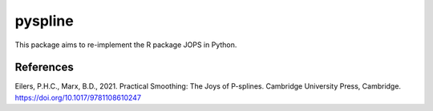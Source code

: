 ========
pyspline
========

.. image:: https://codecov.io/github/StevenGolovkine/pyspline/graph/badge.svg?token=34ZUI8AZKL
    :target: https://codecov.io/github/StevenGolovkine/pyspline
    :alt: Coverage

.. image:: https://app.codacy.com/project/badge/Grade/404cd3e106d3446cb9e8acc259cb29c3
    :target: https://app.codacy.com/gh/StevenGolovkine/pyspline/dashboard?utm_source=gh&utm_medium=referral&utm_content=&utm_campaign=Badge_grade
    :alt: Codacy


This package aims to re-implement the R package JOPS in Python.

References
==========

Eilers, P.H.C., Marx, B.D., 2021. Practical Smoothing: The Joys of P-splines.
Cambridge University Press, Cambridge. https://doi.org/10.1017/9781108610247
